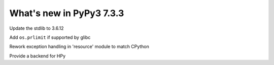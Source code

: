 =========================
What's new in PyPy3 7.3.3
=========================

.. branch: stdlib-3.6.12

Update the stdlib to 3.6.12

.. branch: cptpcrd-resource-prlimit

Add ``os.prlimit`` if supported by glibc

.. branch: cptpcrd-resource-py3.6-exceptions

Rework exception handling in 'resource' module to match CPython

.. branch: hpy

Provide a backend for HPy

